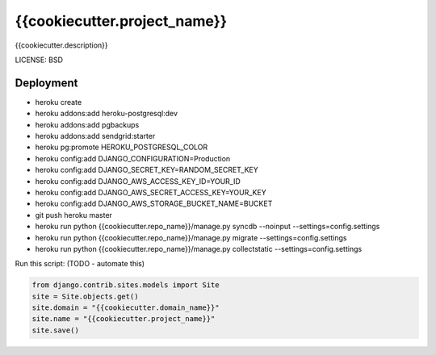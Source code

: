 {{cookiecutter.project_name}}
==============================

{{cookiecutter.description}}


LICENSE: BSD

Deployment
------------

* heroku create
* heroku addons:add heroku-postgresql:dev
* heroku addons:add pgbackups
* heroku addons:add sendgrid:starter
* heroku pg:promote HEROKU_POSTGRESQL_COLOR
* heroku config:add DJANGO_CONFIGURATION=Production
* heroku config:add DJANGO_SECRET_KEY=RANDOM_SECRET_KEY
* heroku config:add DJANGO_AWS_ACCESS_KEY_ID=YOUR_ID
* heroku config:add DJANGO_AWS_SECRET_ACCESS_KEY=YOUR_KEY
* heroku config:add DJANGO_AWS_STORAGE_BUCKET_NAME=BUCKET
* git push heroku master
* heroku run python {{cookiecutter.repo_name}}/manage.py syncdb --noinput --settings=config.settings
* heroku run python {{cookiecutter.repo_name}}/manage.py migrate --settings=config.settings
* heroku run python {{cookiecutter.repo_name}}/manage.py collectstatic --settings=config.settings

Run this script: (TODO - automate this)

.. code-block:: python

    from django.contrib.sites.models import Site
    site = Site.objects.get()
    site.domain = "{{cookiecutter.domain_name}}"
    site.name = "{{cookiecutter.project_name}}"
    site.save()
